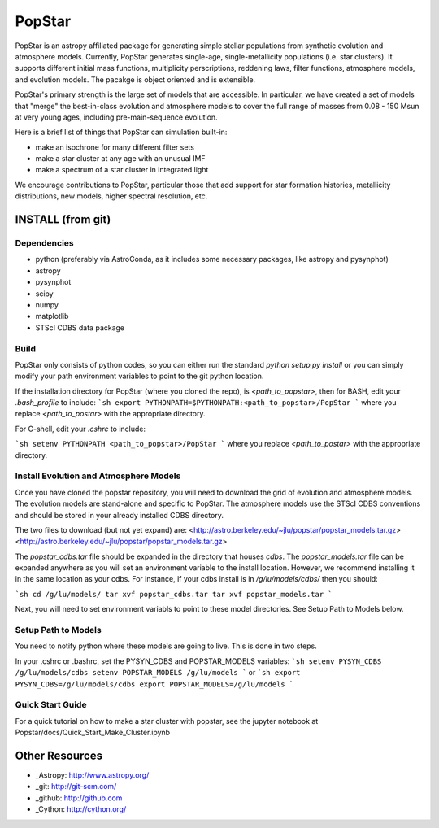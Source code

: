 ====================
PopStar
====================
PopStar is an astropy affiliated package for generating simple stellar populations from synthetic evolution and atmosphere models. Currently, PopStar generates single-age, single-metallicity populations (i.e. star clusters). It supports different initial mass functions, multiplicity perscriptions, reddening laws, filter functions, atmosphere models, and evolution models. The pacakge is object oriented and is extensible. 

PopStar's primary strength is the large set of models that are accessible. In particular, we have created a set of models that "merge" the best-in-class evolution and atmosphere models to cover the full range of masses from 0.08 - 150 Msun at very young ages, including pre-main-sequence evolution.

Here is a brief list of things that PopStar can simulation built-in:

* make an isochrone for many different filter sets
* make a star cluster at any age with an unusual IMF
* make a spectrum of a star cluster in integrated light

We encourage contributions to PopStar, particular those that add support for star formation histories, metallicity distributions, new models, higher spectral resolution, etc.


INSTALL (from git)
==================

Dependencies
------------
* python (preferably via AstroConda, as it includes some necessary
  packages, like astropy and pysynphot)
* astropy
* pysynphot
* scipy
* numpy
* matplotlib
* STScI CDBS data package

Build
----------
PopStar only consists of python codes, so you can either run the
standard `python setup.py install` or you can simply modify your path
environment variables to point to the git python location.

If the installation directory for PopStar (where you cloned the repo),
is `<path_to_popstar>`, then for BASH, edit your `.bash_profile` to include:
```sh
export PYTHONPATH=$PYTHONPATH:<path_to_popstar>/PopStar
```
where you replace `<path_to_postar>` with the appropriate directory. 

For C-shell, edit your `.cshrc` to include:

```sh
setenv PYTHONPATH <path_to_popstar>/PopStar
```
where you replace `<path_to_postar>` with the appropriate directory. 


Install Evolution and Atmosphere Models
---------------------------------------
Once you have cloned the popstar repository, you will need to download the
grid of evolution and atmosphere models. The evolution models are
stand-alone and specific to PopStar. The atmosphere models use the
STScI CDBS conventions and should be stored in your already installed
CDBS directory.

The two files to download (but not yet expand) are:
<http://astro.berkeley.edu/~jlu/popstar/popstar_models.tar.gz>
<http://astro.berkeley.edu/~jlu/popstar/popstar_models.tar.gz>

The `popstar_cdbs.tar` file should be expanded in the directory that
houses `cdbs`.
The `popstar_models.tar` file can be expanded anywhere as you will set
an environment variable to the install location. However, we recommend
installing it in the same location as your cdbs. 
For instance, if your cdbs install is in
`/g/lu/models/cdbs/` then you should:

```sh
cd /g/lu/models/
tar xvf popstar_cdbs.tar
tar xvf popstar_models.tar
```

Next, you will need to set environment variabls to point to these
model directories. See Setup Path to Models below.


Setup Path to Models
--------------------

You need to notify python where these models are going to live. This
is done in two steps.

In your .cshrc or .bashrc, set the PYSYN_CDBS and POPSTAR_MODELS variables:
```sh
setenv PYSYN_CDBS /g/lu/models/cdbs
setenv POPSTAR_MODELS /g/lu/models
```
or
```sh
export PYSYN_CDBS=/g/lu/models/cdbs
export POPSTAR_MODELS=/g/lu/models
```

Quick Start Guide
-------------------
For a quick tutorial on how to make a star cluster with popstar, see
the jupyter notebook at Popstar/docs/Quick_Start_Make_Cluster.ipynb
    

Other Resources
===============

* _Astropy: http://www.astropy.org/
* _git: http://git-scm.com/
* _github: http://github.com
* _Cython: http://cython.org/
